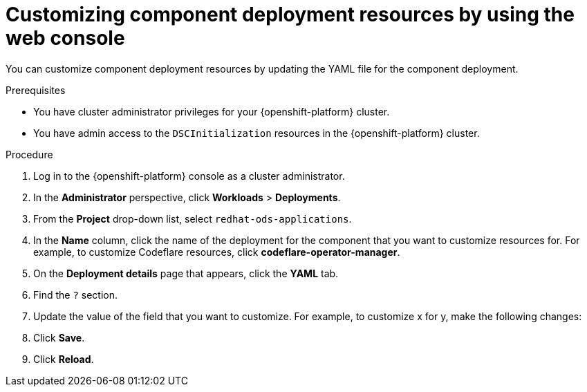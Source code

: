 :_module-type: PROCEDURE

[id="customizing-component-deployment-resources-using-web-console_{context}"]
= Customizing component deployment resources by using the web console

[role='_abstract']
You can customize component deployment resources by updating the YAML file for the component deployment.

.Prerequisites
* You have cluster administrator privileges for your {openshift-platform} cluster.
* You have admin access to the `DSCInitialization` resources in the {openshift-platform} cluster.

.Procedure
. Log in to the {openshift-platform} console as a cluster administrator.
. In the *Administrator* perspective, click *Workloads* > *Deployments*.
ifdef::upstream[]
. From the *Project* drop-down list, select `openshift-operators`.
endif::[]
ifndef::upstream[]
. From the *Project* drop-down list, select `redhat-ods-applications`.
endif::[]
. In the *Name* column, click the name of the deployment for the component that you want to customize resources for. For example, to customize Codeflare resources, click *codeflare-operator-manager*.
. On the *Deployment details* page that appears, click the *YAML* tab.
. Find the `?` section.
. Update the value of the field that you want to customize. For example, to customize x for y, make the following changes:
+
[source]
----
----
. Click *Save*.
. Click *Reload*.

.Verification

//[role='_additional-resources']
//.Additional resources